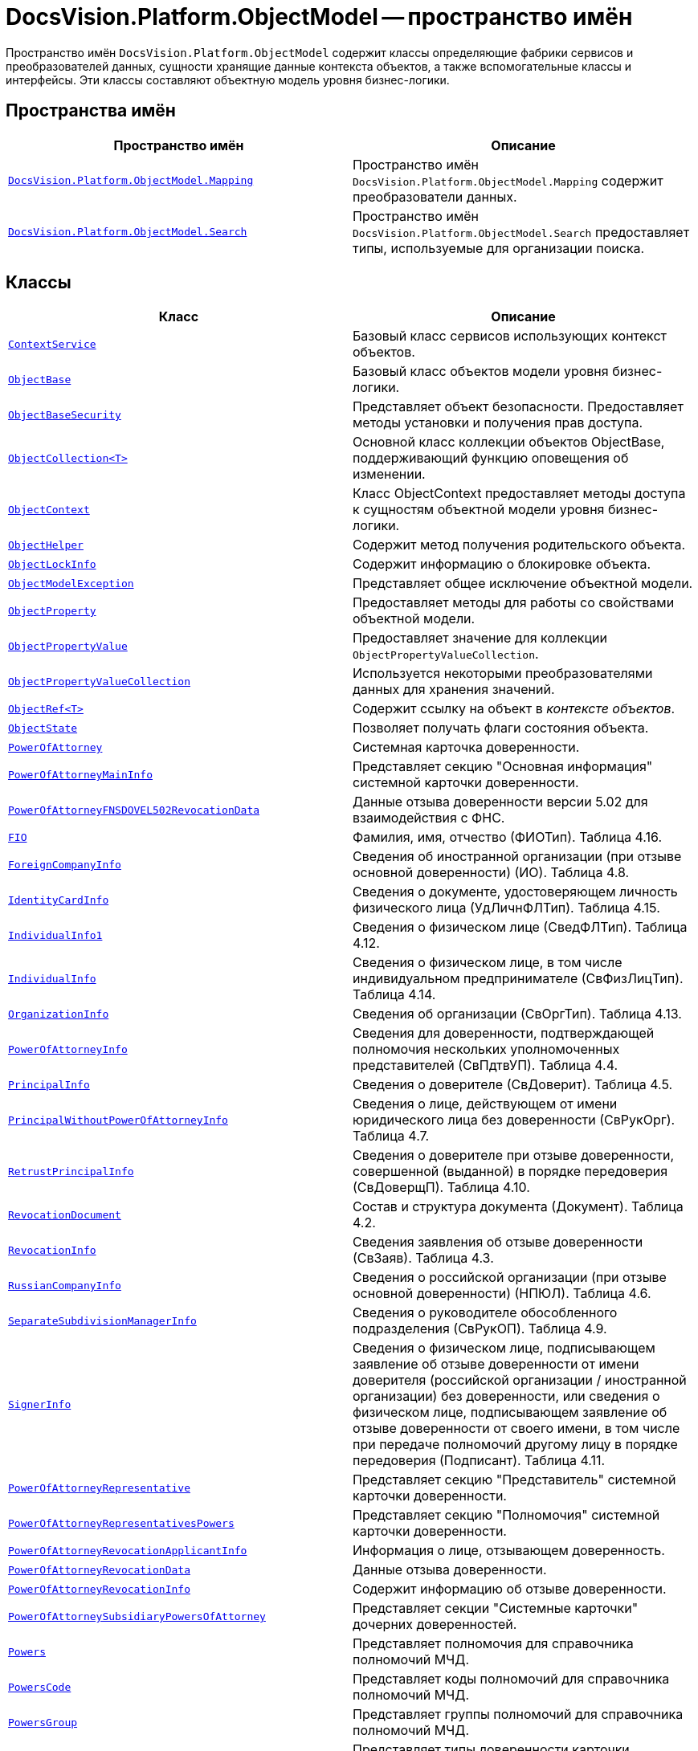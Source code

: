 = DocsVision.Platform.ObjectModel -- пространство имён

Пространство имён `DocsVision.Platform.ObjectModel` содержит классы определяющие фабрики сервисов и преобразователей данных, сущности хранящие данные контекста объектов, а также вспомогательные классы и интерфейсы. Эти классы составляют объектную модель уровня бизнес-логики.

== Пространства имён

[cols=",",options="header"]
|===
|Пространство имён |Описание
|`xref:Mapping/Mapping_NS.adoc[DocsVision.Platform.ObjectModel.Mapping]` |Пространство имён `DocsVision.Platform.ObjectModel.Mapping` содержит преобразователи данных.
|`xref:Search/Search_NS.adoc[DocsVision.Platform.ObjectModel.Search]` |Пространство имён `DocsVision.Platform.ObjectModel.Search` предоставляет типы, используемые для организации поиска.
|===

== Классы

[cols=",",options="header"]
|===
|Класс |Описание
|`xref:ContextService_CL.adoc[ContextService]` |Базовый класс сервисов использующих контекст объектов.
|`xref:ObjectBase_CL.adoc[ObjectBase]` |Базовый класс объектов модели уровня бизнес-логики.
|`xref:ObjectBaseSecurity_CL.adoc[ObjectBaseSecurity]` |Представляет объект безопасности. Предоставляет методы установки и получения прав доступа.
|`xref:ObjectCollection_CL.adoc[ObjectCollection<T>]` |Основной класс коллекции объектов ObjectBase, поддерживающий функцию оповещения об изменении.
|`xref:ObjectContext_CL.adoc[ObjectContext]` |Класс ObjectContext предоставляет методы доступа к сущностям объектной модели уровня бизнес-логики.
|`xref:ObjectHelper_CL.adoc[ObjectHelper]` |Содержит метод получения родительского объекта.
|`xref:ObjectLockInfo_CL.adoc[ObjectLockInfo]` |Содержит информацию о блокировке объекта.
|`xref:ObjectModelException_CL.adoc[ObjectModelException]` |Представляет общее исключение объектной модели.
|`xref:ObjectProperty_CL.adoc[ObjectProperty]` |Предоставляет методы для работы со свойствами объектной модели.
|`xref:ObjectPropertyValue_CL.adoc[ObjectPropertyValue]` |Предоставляет значение для коллекции `ObjectPropertyValueCollection`.
|`xref:ObjectPropertyValueCollection_CL.adoc[ObjectPropertyValueCollection]` |Используется некоторыми преобразователями данных для хранения значений.
|`xref:ObjectRef_CL.adoc[ObjectRef<T>]` |Содержит ссылку на объект в _контексте объектов_.
|`xref:ObjectState_CL.adoc[ObjectState]` |Позволяет получать флаги состояния объекта.
|`xref:BackOffice-ObjectModel-Powers:PowerOfAttorney_CL.adoc[PowerOfAttorney]`
|Системная карточка доверенности.
|`xref:BackOffice-ObjectModel-Powers:PowerOfAttorneyMainInfo_CL.adoc[PowerOfAttorneyMainInfo]`
|Представляет секцию "Основная информация" системной карточки доверенности.

|`xref:BackOffice-ObjectModel-Powers:PowerOfAttorneyFNSDOVEL502RevocationData_CL.adoc[PowerOfAttorneyFNSDOVEL502RevocationData]`
|Данные отзыва доверенности версии 5.02 для взаимодействия с ФНС.
|`xref:BackOffice-ObjectModel-Powers:PowerOfAttorneyFNSDOVEL502RevocationData.FIO_CL.adoc[FIO]`
|Фамилия, имя, отчество (ФИОТип). Таблица 4.16.
|`xref:BackOffice-ObjectModel-Powers:PowerOfAttorneyFNSDOVEL502RevocationData.ForeignCompanyInfo_CL.adoc[ForeignCompanyInfo]`
|Сведения об иностранной организации (при отзыве основной доверенности) (ИО). Таблица 4.8.
|`xref:BackOffice-ObjectModel-Powers:PowerOfAttorneyFNSDOVEL502RevocationData.IdentityCardInfo_CL.adoc[IdentityCardInfo]`
|Сведения о документе, удостоверяющем личность физического лица (УдЛичнФЛТип). Таблица 4.15.
|`xref:BackOffice-ObjectModel-Powers:PowerOfAttorneyFNSDOVEL502RevocationData.IndividualInfo1_CL.adoc[IndividualInfo1]`
|Сведения о физическом лице (СведФЛТип). Таблица 4.12.
|`xref:BackOffice-ObjectModel-Powers:PowerOfAttorneyFNSDOVEL502RevocationData.IndividualInfo_CL.adoc[IndividualInfo]`
|Сведения о физическом лице, в том числе индивидуальном предпринимателе (СвФизЛицТип). Таблица 4.14.
|`xref:BackOffice-ObjectModel-Powers:PowerOfAttorneyFNSDOVEL502RevocationData.OrganizationInfo_CL.adoc[OrganizationInfo]`
|Сведения об организации (СвОргТип). Таблица 4.13.
|`xref:BackOffice-ObjectModel-Powers:PowerOfAttorneyFNSDOVEL502RevocationData.PowerOfAttorneyInfo_CL.adoc[PowerOfAttorneyInfo]`
|Сведения для доверенности, подтверждающей полномочия нескольких уполномоченных представителей (СвПдтвУП). Таблица 4.4.
|`xref:BackOffice-ObjectModel-Powers:PowerOfAttorneyFNSDOVEL502RevocationData.PrincipalInfo_CL.adoc[PrincipalInfo]`
|Сведения о доверителе (СвДоверит). Таблица 4.5.
|`xref:BackOffice-ObjectModel-Powers:PowerOfAttorneyFNSDOVEL502RevocationData.PrincipalWithoutPowerOfAttorneyInfo_CL.adoc[PrincipalWithoutPowerOfAttorneyInfo]`
|Сведения о лице, действующем от имени юридического лица без доверенности (СвРукОрг). Таблица 4.7.
|`xref:BackOffice-ObjectModel-Powers:PowerOfAttorneyFNSDOVEL502RevocationData.RetrustPrincipalInfo_CL.adoc[RetrustPrincipalInfo]`
|Сведения о доверителе при отзыве доверенности, совершенной (выданной) в порядке передоверия (СвДоверщП).
Таблица 4.10.
|`xref:BackOffice-ObjectModel-Powers:PowerOfAttorneyFNSDOVEL502RevocationData.RevocationDocument_CL.adoc[RevocationDocument]`
|Состав и структура документа (Документ). Таблица 4.2.
|`xref:BackOffice-ObjectModel-Powers:PowerOfAttorneyFNSDOVEL502RevocationData.RevocationInfo_CL.adoc[RevocationInfo]`
|Сведения заявления об отзыве доверенности (СвЗаяв). Таблица 4.3.
|`xref:BackOffice-ObjectModel-Powers:PowerOfAttorneyFNSDOVEL502RevocationData.RussianCompanyInfo_CL.adoc[RussianCompanyInfo]`
|Сведения о российской организации (при отзыве основной доверенности) (НПЮЛ). Таблица 4.6.
|`xref:BackOffice-ObjectModel-Powers:PowerOfAttorneyFNSDOVEL502RevocationData.SeparateSubdivisionManagerInfo_CL.adoc[SeparateSubdivisionManagerInfo]`
|Сведения о руководителе обособленного подразделения (СвРукОП). Таблица 4.9.
|`xref:BackOffice-ObjectModel-Powers:PowerOfAttorneyFNSDOVEL502RevocationData.SignerInfo_CL.adoc[SignerInfo]`
|Сведения о физическом лице, подписывающем заявление об отзыве доверенности от имени доверителя (российской организации / иностранной организации) без доверенности, или сведения о физическом лице, подписывающем заявление об отзыве доверенности от своего имени, в том числе при передаче полномочий другому лицу в порядке передоверия (Подписант). Таблица 4.11.

|`xref:BackOffice-ObjectModel-Powers:PowerOfAttorneyRepresentative_CL.adoc[PowerOfAttorneyRepresentative]`
|Представляет секцию "Представитель" системной карточки доверенности.
|`xref:BackOffice-ObjectModel-Powers:PowerOfAttorneyRepresentativesPowers_CL.adoc[PowerOfAttorneyRepresentativesPowers]`
|Представляет секцию "Полномочия" системной карточки доверенности.
|`xref:BackOffice-ObjectModel-Powers:PowerOfAttorneyRevocationApplicantInfo_CL.adoc[PowerOfAttorneyRevocationApplicantInfo]`
|Информация о лице, отзывающем доверенность.
|`xref:BackOffice-ObjectModel-Powers:PowerOfAttorneyRevocationData_CL.adoc[PowerOfAttorneyRevocationData]`
|Данные отзыва доверенности.
|`xref:BackOffice-ObjectModel-Powers:PowerOfAttorneyRevocationInfo_CL.adoc[PowerOfAttorneyRevocationInfo]`
|Содержит информацию об отзыве доверенности.
|`xref:BackOffice-ObjectModel-Powers:PowerOfAttorneySubsidiaryPowersOfAttorney_CL.adoc[PowerOfAttorneySubsidiaryPowersOfAttorney]`
|Представляет cекции "Системные карточки" дочерних доверенностей.
|`xref:BackOffice-ObjectModel-Powers:Powers_CL.adoc[Powers]`
|Представляет полномочия для справочника полномочий МЧД.
|`xref:BackOffice-ObjectModel-Powers:PowersCode_CL.adoc[PowersCode]`
|Представляет коды полномочий для справочника полномочий МЧД.
|`xref:BackOffice-ObjectModel-Powers:PowersGroup_CL.adoc[PowersGroup]`
|Представляет группы полномочий для справочника полномочий МЧД.
|`xref:BackOffice-ObjectModel-Powers:PowersPowerOfAttorneyFormat_CL.adoc[PowersPowerOfAttorneyFormat]`
|Представляет типы доверенности карточки справочник полномочий МЧД.
|`xref:ServiceFactory_CL.adoc[ServiceFactory]` |Управляет получением сервиса из фабрики сервисов.
|`xref:StaticObjectContext_CL.adoc[StaticObjectContext]` |Управляет получением сервиса из фабрики сервисов.
|===

== Интерфейсы

[cols=",",options="header"]
|===
|Интерфейс |Описание
|`IContextService` |Определяет возможность передачи контекста объектов в класс.
|`IInitializable` |Обозначает в классе признак того, что объект был инициализирован.
|`xref:ILockManager_IN.adoc[ILockManager]` |Представляет менеджер блокировки.
|`xref:IObjectContext_IN.adoc[IObjectContext]` |Описывает ключевую функциональность класса `xref:ObjectContext_CL.adoc[ObjectContext]` по осуществлению наиболее общих действий над объектами системы.
|`xref:IObjectRef_IN.adoc[IObjectRef]` |Определяет наличие у объекта уникального идентификатора и типа.
|`xref:IObjectStateService_IN.adoc[IObjectStateService]` |Представляет интерфейс сервиса состояний объектов.
|`xref:IServiceFactoryRegistry_IN.adoc[IServiceFactoryRegistry]` |Интерфейс реестра фабрик сервисов.
|===

== Перечисления

[cols=",",options="header"]
|===
|Перечисление |Описание
|`xref:ObjectAccessControlType_EN.adoc[ObjectAccessControlType]` |Определяет тип объекта доступа.
|`xref:ObjectLockStatus_EN.adoc[ObjectLockStatus]` |Определяет статус блокировки объекта.
|`xref:ObjectPropertyOptions_EN.adoc[ObjectPropertyOptions]` |Определяет список флагов, используемых свойствами объектной модели.
|`xref:ObjectStateFlags_EN.adoc[ObjectStateFlags]` |Определяет состояние объекта.
|`xref:BackOffice-ObjectModel-Powers:PowerOfAttorneyRegTransferStatuses_EN.adoc[PowerOfAttorneyRegTransferStatuses]` |Статус передачи доверенности в распределённый реестр ФНС.
|`xref:BackOffice-ObjectModel-Powers:PowerOfAttorneyRetrustType_EN.adoc[PowerOfAttorneyRetrustType]` |Признак возможности оформления передоверия.

|`xref:BackOffice-ObjectModel-Powers:PowerOfAttorneyRevocationApplicantType_EN.adoc[PowerOfAttorneyRevocationApplicantType]` |Тип заявителя отзыва доверенности.
|`xref:BackOffice-ObjectModel-Powers:PowerOfAttorneyRevocationType_EN.adoc[PowerOfAttorneyRevocationType]` |Тип заявления на отзыв.
|===
